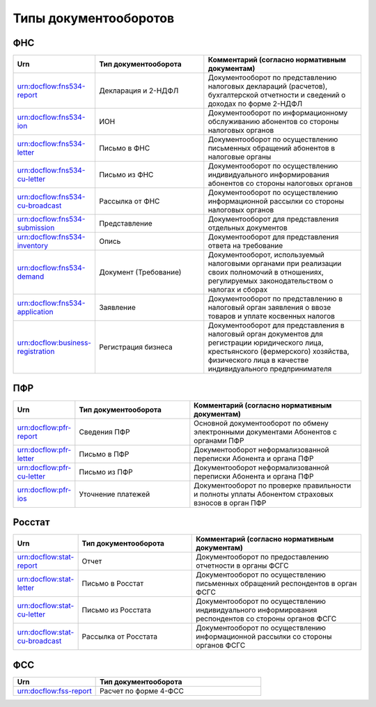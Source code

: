 Типы документооборотов
======================

ФНС
---

.. csv-table:: 
   :header: "Urn", "Тип документооборота", "Комментарий (согласно нормативным документам)"
   :widths: 20 40 60

   "urn:docflow:fns534-report", "Декларация и 2-НДФЛ", "Документооборот по представлению налоговых деклараций (расчетов), бухгалтерской отчетности и сведений о доходах по форме 2-НДФЛ"
   "urn:docflow:fns534-ion", "ИОН", "Документооборот по информационному обслуживанию абонентов со стороны налоговых органов"
   "urn:docflow:fns534-letter", "Письмо в ФНС", "Документооборот по осуществлению письменных обращений абонентов в налоговые органы"
   "urn:docflow:fns534-cu-letter", "Письмо из ФНС", "Документооборот по осуществлению индивидуального информирования абонентов со стороны налоговых органов"
   "urn:docflow:fns534-cu-broadcast", "Рассылка от ФНС", "Документооборот по осуществлению информационной рассылки со стороны налоговых органов"
   "urn:docflow:fns534-submission", "Представление", "Документооборот для представления отдельных документов"
   "urn:docflow:fns534-inventory", "Опись", "Документооборот для представления ответа на требование"
   "urn:docflow:fns534-demand", "Документ (Требование)", "Документооборот, используемый налоговыми органами при реализации своих полномочий в отношениях, регулируемых законодательством о налогах и сборах"
   "urn:docflow:fns534-application", "Заявление", "Документооборот по представлению в налоговый орган заявления о ввозе товаров и уплате косвенных налогов"
   "urn:docflow:business-registration", "Регистрация бизнеса", "Документооборот для представления в налоговый орган документов для регистрации юридического лица, крестьянского (фермерского) хозяйства, физического лица в качестве индивидуального предпринимателя"
   
ПФР
---

.. csv-table:: 
   :header: "Urn", "Тип документооборота", "Комментарий (согласно нормативным документам)"
   :widths: 20 40 60

   "urn:docflow:pfr-report", "Сведения ПФР", "Основной документооборот по обмену электронными документами Абонентов с органами ПФР"
   "urn:docflow:pfr-letter", "Письмо в ПФР", "Документооборот неформализованной переписки Абонента и органа ПФР"
   "urn:docflow:pfr-cu-letter", "Письмо из ПФР", "Документооборот неформализованной переписки Абонента и органа ПФР"
   "urn:docflow:pfr-ios", "Уточнение платежей", "Документооборот по проверке правильности и полноты уплаты Абонентом страховых взносов в орган ПФР"

Росстат
-------

.. csv-table:: 
   :header: "Urn", "Тип документооборота", "Комментарий (согласно нормативным документам)"
   :widths: 20 40 60

   "urn:docflow:stat-report", "Отчет", "Документооборот по предоставлению отчетности в органы ФСГС"
   "urn:docflow:stat-letter", "Письмо в Росстат", "Документооборот по осуществлению письменных обращений респондентов в орган ФСГС"
   "urn:docflow:stat-cu-letter", "Письмо из Росстата", "Документооборот по осуществлению индивидуального информирования респондентов со стороны органов ФСГС"
   "urn:docflow:stat-cu-broadcast", "Рассылка от Росстата", "Документооборот по осуществлению информационной рассылки со стороны органов ФСГС"

ФСС
---

.. csv-table:: 
   :header: "Urn", "Тип документооборота"
   :widths: 20 40

   "urn:docflow:fss-report", "Расчет по форме 4-ФСС"
